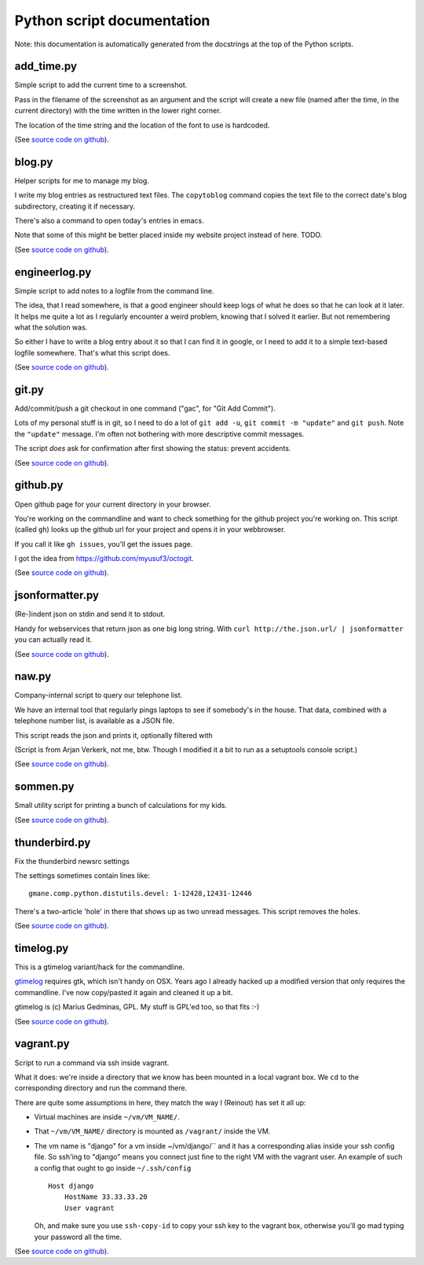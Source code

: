 
Python script documentation
===========================

Note: this documentation is automatically generated from the docstrings at the
top of the Python scripts.



add_time.py
------------------------------------------------------------------------


Simple script to add the current time to a screenshot.

Pass in the filename of the screenshot as an argument and the script will
create a new file (named after the time, in the current directory) with the
time written in the lower right corner.

The location of the time string and the location of the font to use is
hardcoded.



(See `source code on github <https://github.com/reinout/tools/blob/master/tools/add_time.py>`_).



blog.py
------------------------------------------------------------------------


Helper scripts for me to manage my blog.

I write my blog entries as restructured text files. The ``copytoblog`` command
copies the text file to the correct date's blog subdirectory, creating it if
necessary.

There's also a command to open today's entries in emacs.

Note that some of this might be better placed inside my website project
instead of here. TODO.



(See `source code on github <https://github.com/reinout/tools/blob/master/tools/blog.py>`_).



engineerlog.py
------------------------------------------------------------------------


Simple script to add notes to a logfile from the command line.

The idea, that I read somewhere, is that a good engineer should keep logs of
what he does so that he can look at it later. It helps me quite a lot as I
regularly encounter a weird problem, knowing that I solved it earlier. But not
remembering what the solution was.

So either I have to write a blog entry about it so that I can find it in
google, or I need to add it to a simple text-based logfile somewhere. That's
what this script does.



(See `source code on github <https://github.com/reinout/tools/blob/master/tools/engineerlog.py>`_).



git.py
------------------------------------------------------------------------


Add/commit/push a git checkout in one command ("gac", for "Git Add Commit").

Lots of my personal stuff is in git, so I need to do a lot of ``git add -u``,
``git commit -m "update"`` and ``git push``. Note the ``"update"``
message. I'm often not bothering with more descriptive commit messages.

The script *does* ask for confirmation after first showing the status:
prevent accidents.



(See `source code on github <https://github.com/reinout/tools/blob/master/tools/git.py>`_).



github.py
------------------------------------------------------------------------


Open github page for your current directory in your browser.

You're working on the commandline and want to check something for the github
project you're working on. This script (called ``gh``) looks up the github url
for your project and opens it in your webbrowser.

If you call it like ``gh issues``, you'll get the issues page.

I got the idea from https://github.com/myusuf3/octogit.



(See `source code on github <https://github.com/reinout/tools/blob/master/tools/github.py>`_).



jsonformatter.py
------------------------------------------------------------------------

(Re-)indent json on stdin and send it to stdout.

Handy for webservices that return json as one big long string. With ``curl
http://the.json.url/ | jsonformatter`` you can actually read it.




(See `source code on github <https://github.com/reinout/tools/blob/master/tools/jsonformatter.py>`_).



naw.py
------------------------------------------------------------------------


Company-internal script to query our telephone list.

We have an internal tool that regularly pings laptops to see if somebody's in
the house. That data, combined with a telephone number list, is available as a
JSON file.

This script reads the json and prints it, optionally filtered with

(Script is from Arjan Verkerk, not me, btw. Though I modified it a bit to run
as a setuptools console script.)



(See `source code on github <https://github.com/reinout/tools/blob/master/tools/naw.py>`_).



sommen.py
------------------------------------------------------------------------


Small utility script for printing a bunch of calculations for my kids.


(See `source code on github <https://github.com/reinout/tools/blob/master/tools/sommen.py>`_).



thunderbird.py
------------------------------------------------------------------------

Fix the thunderbird newsrc settings

The settings sometimes contain lines like::

  gmane.comp.python.distutils.devel: 1-12428,12431-12446

There's a two-article 'hole' in there that shows up as two unread messages.
This script removes the holes.



(See `source code on github <https://github.com/reinout/tools/blob/master/tools/thunderbird.py>`_).



timelog.py
------------------------------------------------------------------------


This is a gtimelog variant/hack for the commandline.

`gtimelog <http://mg.pov.lt/gtimelog/>`_ requires gtk, which isn't handy on
OSX. Years ago I already hacked up a modified version that only requires the
commandline. I've now copy/pasted it again and cleaned it up a bit.

gtimelog is (c) Marius Gedminas, GPL. My stuff is GPL'ed too, so that fits :-)



(See `source code on github <https://github.com/reinout/tools/blob/master/tools/timelog.py>`_).



vagrant.py
------------------------------------------------------------------------


Script to run a command via ssh inside vagrant.

What it does: we're inside a directory that we know has been mounted in a
local vagrant box. We ``cd`` to the corresponding directory and run the
command there.

There are quite some assumptions in here, they match the way I (Reinout) has
set it all up:

- Virtual machines are inside ``~/vm/VM_NAME/``.

- That ``~/vm/VM_NAME/`` directory is mounted as ``/vagrant/`` inside the VM.

- The vm name is "django" for a vm inside ~/vm/django/`` and it has a
  corresponding alias inside your ssh config file. So ssh'ing to "django"
  means you connect just fine to the right VM with the vagrant user. An
  example of such a config that ought to go inside ``~/.ssh/config`` ::

     Host django
         HostName 33.33.33.20
         User vagrant

  Oh, and make sure you use ``ssh-copy-id`` to copy your ssh key to the
  vagrant box, otherwise you'll go mad typing your password all the time.




(See `source code on github <https://github.com/reinout/tools/blob/master/tools/vagrant.py>`_).

